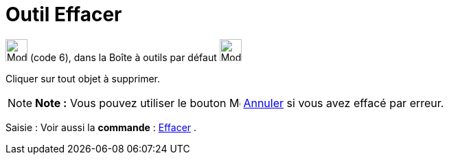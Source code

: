 = Outil Effacer
:page-en: tools/Delete
ifdef::env-github[:imagesdir: /fr/modules/ROOT/assets/images]

image:32px-Mode_delete.svg.png[Mode delete.svg,width=32,height=32] (code 6), dans la Boîte à outils par défaut
image:32px-Mode_translateview.svg.png[Mode translateview.svg,width=32,height=32]

Cliquer sur tout objet à supprimer.

[NOTE]
====

*Note :* Vous pouvez utiliser le bouton image:Menu_Undo.png[Menu Undo.png,width=16,height=16]
xref:/Menu_Éditer.adoc[Annuler] si vous avez effacé par erreur.

====

[.kcode]#Saisie :# Voir aussi la *commande* : xref:/commands/Effacer.adoc[Effacer] .
